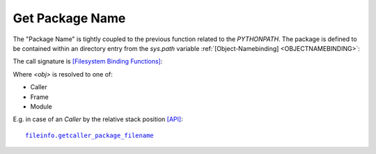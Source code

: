 
Get Package Name
----------------
The "Package Name" is tightly coupled to the previous function related
to the *PYTHONPATH*.
The package is defined to be contained within an directory entry from
the *sys.path* variable
:ref:`[Object-Namebinding] <OBJECTNAMEBINDING>`:

.. code-block:: python
   :linenos:

   <package>

The call signature is `[Filesystem Binding Functions] <namebinding.html#filesystem-binding-functions>`_:

.. code-block:: python
   :linenos:

   get<obj>_package_filename

Where *<obj>* is resolved to one of:

* Caller
* Frame
* Module

E.g. in case of an *Caller* by the relative stack position
`[API] <pysourceinfo.html#getcallerpackage>`_:

.. parsed-literal::

   `fileinfo.getcaller_package_filename <fileinfo.html#getcaller-package-filename>`_

